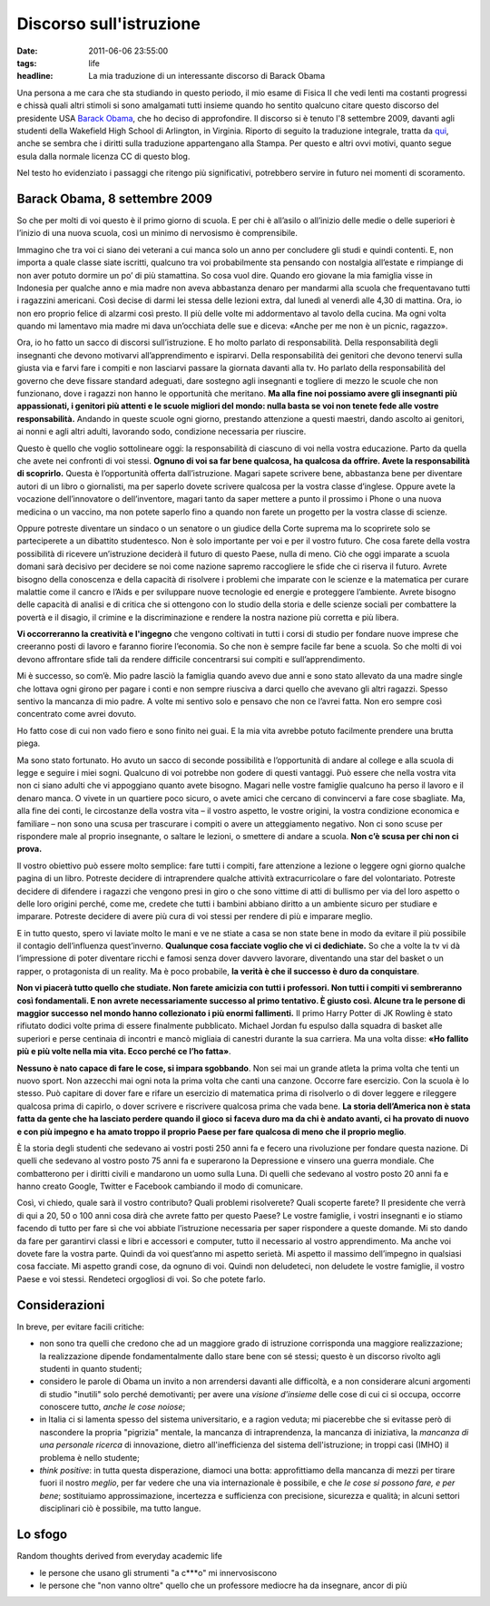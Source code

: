 Discorso sull'istruzione
========================

:date: 2011-06-06 23:55:00
:tags: life
:headline: La mia traduzione di un interessante discorso di Barack Obama

Una persona a me cara che sta studiando in questo periodo, il mio esame
di Fisica II che vedi lenti ma costanti progressi e chissà quali altri
stimoli si sono amalgamati tutti insieme quando ho sentito qualcuno
citare questo discorso del presidente USA `Barack Obama`_, che ho deciso di
approfondire. Il discorso si è tenuto l'8 settembre 2009, davanti agli
studenti della Wakefield High School di Arlington, in Virginia. Riporto
di seguito la traduzione integrale, tratta da `qui`_,
anche se sembra che i diritti sulla traduzione appartengano alla Stampa.
Per questo e altri ovvi motivi, quanto segue esula dalla normale licenza
CC di questo blog.

Nel testo ho evidenziato i passaggi che ritengo più significativi,
potrebbero servire in futuro nei momenti di scoramento.

Barack Obama, 8 settembre 2009
------------------------------

So che per molti di voi questo è il primo giorno di scuola. E per chi è
all’asilo o all’inizio delle medie o delle superiori è l’inizio di una
nuova scuola, così un minimo di nervosismo è comprensibile.

Immagino che tra voi ci siano dei veterani a cui manca solo un anno per
concludere gli studi e quindi contenti. E, non importa a quale classe
siate iscritti, qualcuno tra voi probabilmente sta pensando con
nostalgia all’estate e rimpiange di non aver potuto dormire un po’ di
più stamattina. So cosa vuol dire. Quando ero giovane la mia famiglia
visse in Indonesia per qualche anno e mia madre non aveva abbastanza
denaro per mandarmi alla scuola che frequentavano tutti i ragazzini
americani. Così decise di darmi lei stessa delle lezioni extra, dal
lunedì al venerdì alle 4,30 di mattina. Ora, io non ero proprio felice
di alzarmi così presto. Il più delle volte mi addormentavo al tavolo
della cucina. Ma ogni volta quando mi lamentavo mia madre mi dava
un’occhiata delle sue e diceva: «Anche per me non è un picnic, ragazzo».

Ora, io ho fatto un sacco di discorsi sull’istruzione. E ho molto
parlato di responsabilità. Della responsabilità degli insegnanti che
devono motivarvi all’apprendimento e ispirarvi. Della responsabilità dei
genitori che devono tenervi sulla giusta via e farvi fare i compiti e
non lasciarvi passare la giornata davanti alla tv. Ho parlato della
responsabilità del governo che deve fissare standard adeguati, dare
sostegno agli insegnanti e togliere di mezzo le scuole che non
funzionano, dove i ragazzi non hanno le opportunità che meritano. **Ma
alla fine noi possiamo avere gli insegnanti più appassionati, i genitori
più attenti e le scuole migliori del mondo: nulla basta se voi non
tenete fede alle vostre responsabilità.** Andando in queste scuole ogni
giorno, prestando attenzione a questi maestri, dando ascolto ai
genitori, ai nonni e agli altri adulti, lavorando sodo, condizione
necessaria per riuscire.

Questo è quello che voglio sottolineare oggi: la responsabilità di
ciascuno di voi nella vostra educazione. Parto da quella che avete nei
confronti di voi stessi. **Ognuno di voi sa far bene qualcosa, ha
qualcosa da offrire. Avete la responsabilità di scoprirlo.** Questa è
l’opportunità offerta dall’istruzione. Magari sapete scrivere bene,
abbastanza bene per diventare autori di un libro o giornalisti, ma per
saperlo dovete scrivere qualcosa per la vostra classe d’inglese. Oppure
avete la vocazione dell’innovatore o dell’inventore, magari tanto da
saper mettere a punto il prossimo i Phone o una nuova medicina o un
vaccino, ma non potete saperlo fino a quando non farete un progetto per
la vostra classe di scienze.

Oppure potreste diventare un sindaco o un senatore o un giudice della
Corte suprema ma lo scoprirete solo se parteciperete a un dibattito
studentesco. Non è solo importante per voi e per il vostro futuro. Che
cosa farete della vostra possibilità di ricevere un’istruzione deciderà
il futuro di questo Paese, nulla di meno. Ciò che oggi imparate a scuola
domani sarà decisivo per decidere se noi come nazione sapremo
raccogliere le sfide che ci riserva il futuro. Avrete bisogno della
conoscenza e della capacità di risolvere i problemi che imparate con le
scienze e la matematica per curare malattie come il cancro e l’Aids e
per sviluppare nuove tecnologie ed energie e proteggere l’ambiente.
Avrete bisogno delle capacità di analisi e di critica che si ottengono
con lo studio della storia e delle scienze sociali per combattere la
povertà e il disagio, il crimine e la discriminazione e rendere la
nostra nazione più corretta e più libera.

**Vi occorreranno la creatività e l'ingegno** che vengono coltivati in
tutti i corsi di studio per fondare nuove imprese che creeranno posti di
lavoro e faranno fiorire l’economia. So che non è sempre facile far bene
a scuola. So che molti di voi devono affrontare sfide tali da rendere
difficile concentrarsi sui compiti e sull’apprendimento.

Mi è successo, so com’è. Mio padre lasciò la famiglia quando avevo due
anni e sono stato allevato da una madre single che lottava ogni girono
per pagare i conti e non sempre riusciva a darci quello che avevano gli
altri ragazzi. Spesso sentivo la mancanza di mio padre. A volte mi
sentivo solo e pensavo che non ce l’avrei fatta. Non ero sempre così
concentrato come avrei dovuto.

Ho fatto cose di cui non vado fiero e sono finito nei guai. E la mia
vita avrebbe potuto facilmente prendere una brutta piega.

Ma sono stato fortunato. Ho avuto un sacco di seconde possibilità e
l’opportunità di andare al college e alla scuola di legge e seguire i
miei sogni. Qualcuno di voi potrebbe non godere di questi vantaggi. Può
essere che nella vostra vita non ci siano adulti che vi appoggiano
quanto avete bisogno. Magari nelle vostre famiglie qualcuno ha perso il
lavoro e il denaro manca. O vivete in un quartiere poco sicuro, o avete
amici che cercano di convincervi a fare cose sbagliate. Ma, alla fine
dei conti, le circostanze della vostra vita – il vostro aspetto, le
vostre origini, la vostra condizione economica e familiare – non sono
una scusa per trascurare i compiti o avere un atteggiamento negativo.
Non ci sono scuse per rispondere male al proprio insegnante, o saltare
le lezioni, o smettere di andare a scuola. **Non c’è scusa per chi non
ci prova.**

Il vostro obiettivo può essere molto semplice: fare tutti i compiti,
fare attenzione a lezione o leggere ogni giorno qualche pagina di un
libro. Potreste decidere di intraprendere qualche attività
extracurricolare o fare del volontariato. Potreste decidere di difendere
i ragazzi che vengono presi in giro o che sono vittime di atti di
bullismo per via del loro aspetto o delle loro origini perché, come me,
credete che tutti i bambini abbiano diritto a un ambiente sicuro per
studiare e imparare. Potreste decidere di avere più cura di voi stessi
per rendere di più e imparare meglio.

E in tutto questo, spero vi laviate molto le mani e ve ne stiate a casa
se non state bene in modo da evitare il più possibile il contagio
dell’influenza quest’inverno. **Qualunque cosa facciate voglio che vi ci
dedichiate.** So che a volte la tv vi dà l’impressione di poter
diventare ricchi e famosi senza dover davvero lavorare, diventando una
star del basket o un rapper, o protagonista di un reality. Ma è poco
probabile, **la verità è che il successo è duro da conquistare**.

**Non vi piacerà tutto quello che studiate. Non farete amicizia con
tutti i professori. Non tutti i compiti vi sembreranno così
fondamentali. E non avrete necessariamente successo al primo tentativo.
È giusto così. Alcune tra le persone di maggior successo nel mondo hanno
collezionato i più enormi fallimenti.** Il primo Harry Potter di JK
Rowling è stato rifiutato dodici volte prima di essere finalmente
pubblicato. Michael Jordan fu espulso dalla squadra di basket alle
superiori e perse centinaia di incontri e mancò migliaia di canestri
durante la sua carriera. Ma una volta disse: **«Ho fallito più e più
volte nella mia vita. Ecco perché ce l’ho fatta»**.

**Nessuno è nato capace di fare le cose, si impara sgobbando**. Non sei
mai un grande atleta la prima volta che tenti un nuovo sport. Non
azzecchi mai ogni nota la prima volta che canti una canzone. Occorre
fare esercizio. Con la scuola è lo stesso. Può capitare di dover fare e
rifare un esercizio di matematica prima di risolverlo o di dover leggere
e rileggere qualcosa prima di capirlo, o dover scrivere e riscrivere
qualcosa prima che vada bene. **La storia dell’America non è stata fatta
da gente che ha lasciato perdere quando il gioco si faceva duro ma da
chi è andato avanti, ci ha provato di nuovo e con più impegno e ha amato
troppo il proprio Paese per fare qualcosa di meno che il proprio
meglio**.

È la storia degli studenti che sedevano ai vostri posti 250 anni fa e
fecero una rivoluzione per fondare questa nazione. Di quelli che
sedevano al vostro posto 75 anni fa e superarono la Depressione e
vinsero una guerra mondiale. Che combatterono per i diritti civili e
mandarono un uomo sulla Luna. Di quelli che sedevano al vostro posto 20
anni fa e hanno creato Google, Twitter e Facebook cambiando il modo di
comunicare.

Così, vi chiedo, quale sarà il vostro contributo? Quali problemi
risolverete? Quali scoperte farete? Il presidente che verrà di qui a 20,
50 o 100 anni cosa dirà che avrete fatto per questo Paese? Le vostre
famiglie, i vostri insegnanti e io stiamo facendo di tutto per fare sì
che voi abbiate l’istruzione necessaria per saper rispondere a queste
domande. Mi sto dando da fare per garantirvi classi e libri e accessori
e computer, tutto il necessario al vostro apprendimento. Ma anche voi
dovete fare la vostra parte. Quindi da voi quest’anno mi aspetto
serietà. Mi aspetto il massimo dell’impegno in qualsiasi cosa facciate.
Mi aspetto grandi cose, da ognuno di voi. Quindi non deludeteci, non
deludete le vostre famiglie, il vostro Paese e voi stessi. Rendeteci
orgogliosi di voi. So che potete farlo.

Considerazioni
--------------

In breve, per evitare facili critiche:

- non sono tra quelli che credono che ad un maggiore grado di
  istruzione corrisponda una maggiore realizzazione; la realizzazione
  dipende fondamentalmente dallo stare bene con sé stessi; questo è un
  discorso rivolto agli studenti in quanto studenti;
- considero le parole di Obama un invito a non arrendersi davanti alle
  difficoltà, e a non considerare alcuni argomenti di studio "inutili"
  solo perché demotivanti; per avere una *visione d'insieme* delle cose
  di cui ci si occupa, occorre conoscere tutto, *anche le cose noiose*;
- in Italia ci si lamenta spesso del sistema universitario, e a ragion
  veduta; mi piacerebbe che si evitasse però di nascondere la propria
  "pigrizia" mentale, la mancanza di intraprendenza, la mancanza di
  iniziativa, la *mancanza di una personale ricerca* di innovazione,
  dietro all'inefficienza del sistema dell'istruzione; in troppi casi
  (IMHO) il problema è nello studente;
- *think positive*: in tutta questa disperazione, diamoci una botta:
  approfittiamo della mancanza di mezzi per tirare fuori il nostro
  *meglio*, per far vedere che una via internazionale è possibile, e
  che *le cose si possono fare, e per bene*; sostituiamo
  approssimazione, incertezza e sufficienza con precisione, sicurezza e
  qualità; in alcuni settori disciplinari ciò è possibile, ma tutto
  langue.

Lo sfogo
--------

Random thoughts derived from everyday academic life

-  le persone che usano gli strumenti "a c\*\*\*o" mi innervosiscono
-  le persone che "non vanno oltre" quello che un professore mediocre ha
   da insegnare, ancor di più

.. _Barack Obama: https://en.wikipedia.org/wiki/Barack_Obama
.. _qui: http://studiobaroni.wordpress.com/2009/09/10/obama-discorso-studenti-2009

